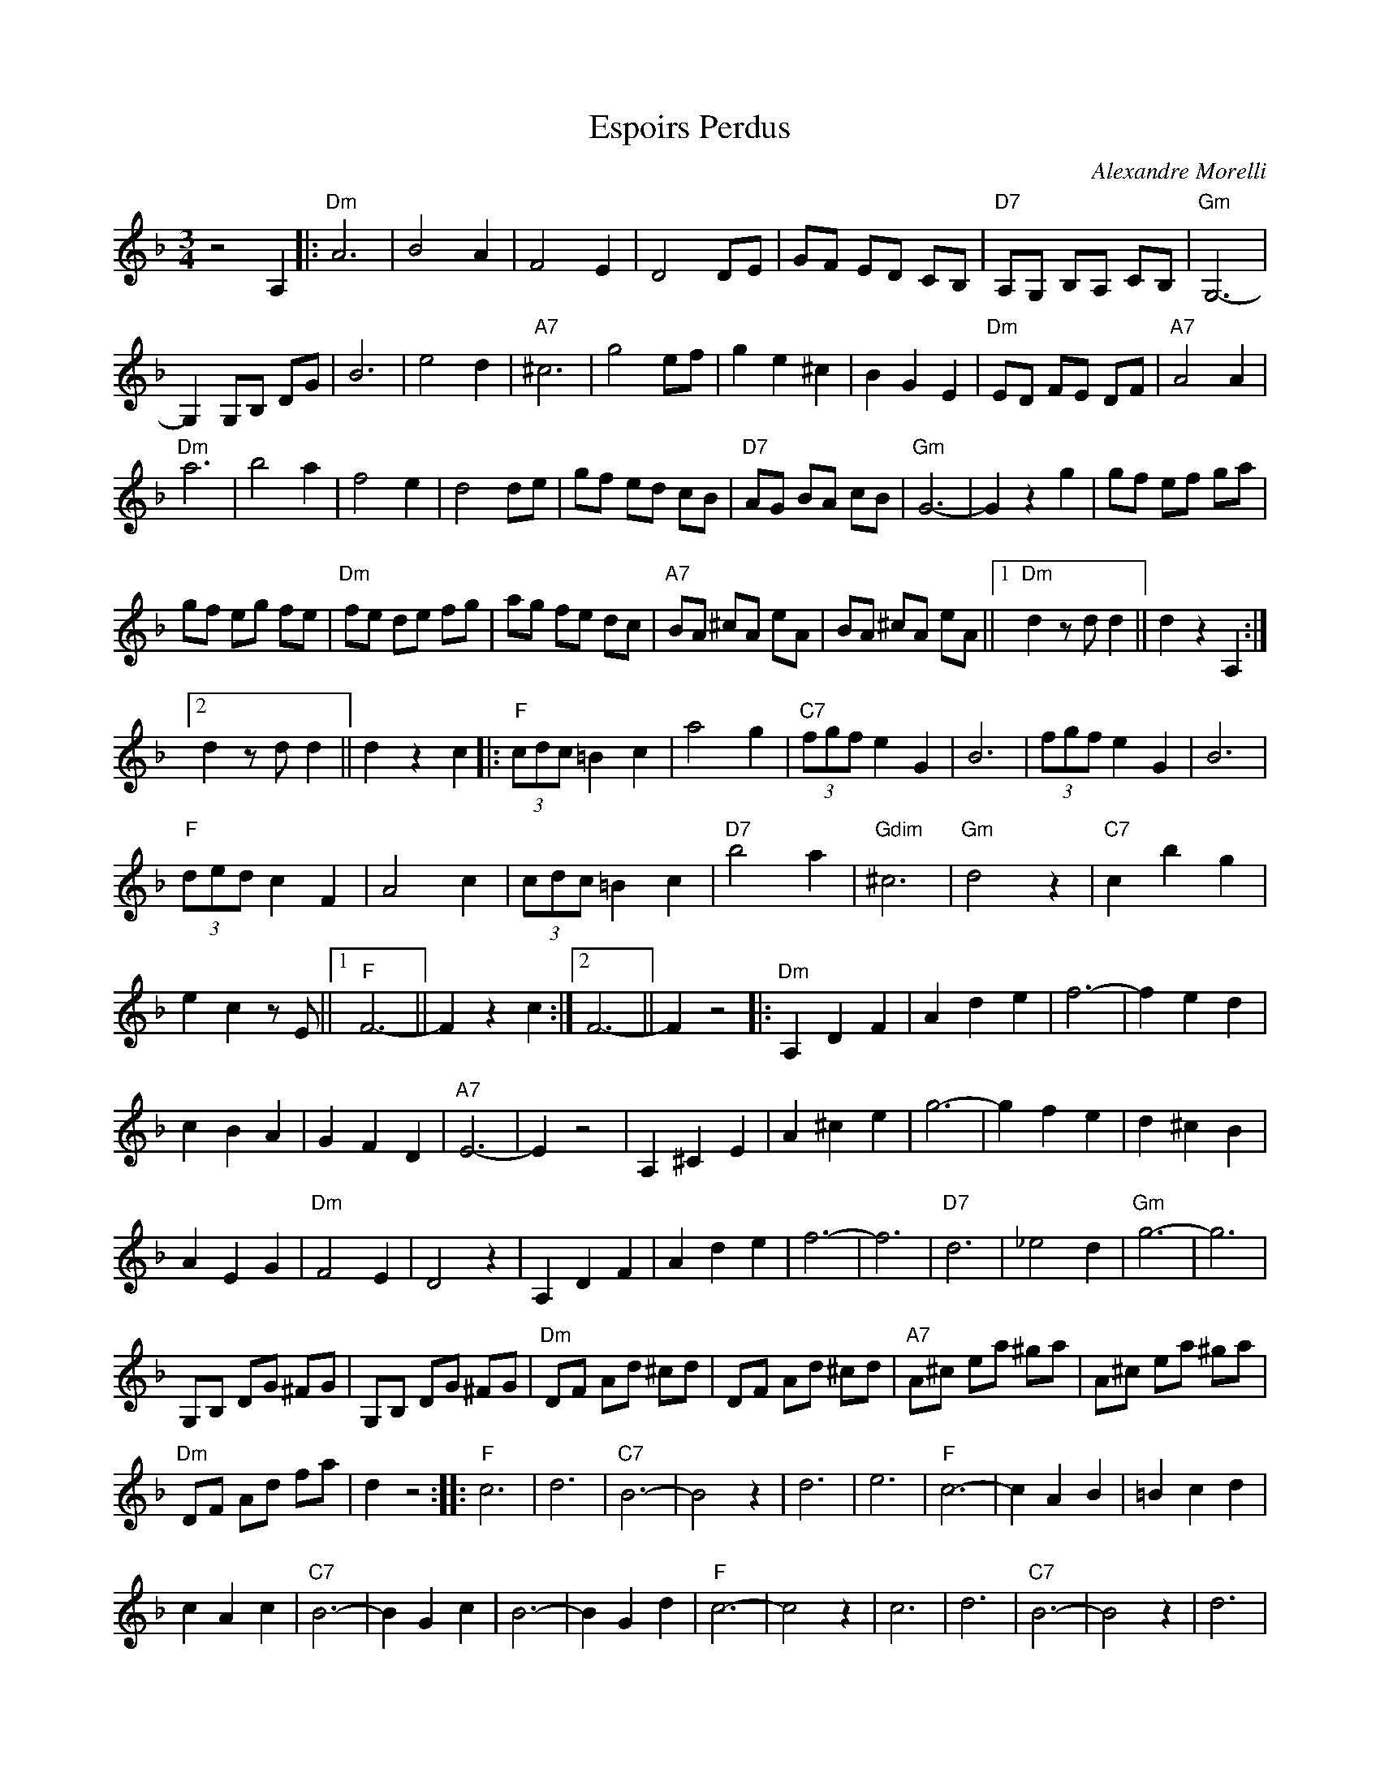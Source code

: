 X:1
T:Espoirs Perdus
C:Alexandre Morelli
Z:All Rights Reserved
L:1/8
M:3/4
K:F
V:1 treble 
%%MIDI program 21
%%MIDI control 7 100
%%MIDI control 10 64
V:1
 z4 A,2 |:"Dm" A6 | B4 A2 | F4 E2 | D4 DE | GF ED CB, |"D7" A,G, B,A, CB, |"Gm" G,6- | %8
 G,2 G,B, DG | B6 | e4 d2 |"A7" ^c6 | g4 ef | g2 e2 ^c2 | B2 G2 E2 |"Dm" ED FE DF |"A7" A4 A2 | %17
"Dm" a6 | b4 a2 | f4 e2 | d4 de | gf ed cB |"D7" AG BA cB |"Gm" G6- | G2 z2 g2 | gf ef ga | %26
 gf eg fe |"Dm" fe de fg | ag fe dc |"A7" BA ^cA eA | BA ^cA eA ||1"Dm" d2 z d d2 || d2 z2 A,2 :|2 %33
 d2 z d d2 || d2 z2 c2 |:"F" (3cdc =B2 c2 | a4 g2 |"C7" (3fgf e2 G2 | B6 | (3fgf e2 G2 | B6 | %41
"F" (3ded c2 F2 | A4 c2 | (3cdc =B2 c2 |"D7" b4 a2 |"Gdim" ^c6 |"Gm" d4 z2 |"C7" c2 b2 g2 | %48
 e2 c2 z E ||1"F" F6- || F2 z2 c2 :|2 F6- || F2 z4 |:"Dm" A,2 D2 F2 | A2 d2 e2 | f6- | f2 e2 d2 | %57
 c2 B2 A2 | G2 F2 D2 |"A7" E6- | E2 z4 | A,2 ^C2 E2 | A2 ^c2 e2 | g6- | g2 f2 e2 | d2 ^c2 B2 | %66
 A2 E2 G2 |"Dm" F4 E2 | D4 z2 | A,2 D2 F2 | A2 d2 e2 | f6- | f6 |"D7" d6 | _e4 d2 |"Gm" g6- | g6 | %77
 G,B, DG ^FG | G,B, DG ^FG |"Dm" DF Ad ^cd | DF Ad ^cd |"A7" A^c ea ^ga | A^c ea ^ga | %83
"Dm" DF Ad fa | d2 z4 ::"F" c6 | d6 |"C7" B6- | B4 z2 | d6 | e6 |"F" c6- | c2 A2 B2 | =B2 c2 d2 | %94
 c2 A2 c2 |"C7" B6- | B2 G2 c2 | B6- | B2 G2 d2 |"F" c6- | c4 z2 | c6 | d6 |"C7" B6- | B4 z2 | d6 | %106
 e6 |"F" c6- | c2 A2 B2 | =B2 c2 d2 | c2 A2 c2 |"C7" B6- | B2 G2 c2 | B6- | B2 G2 E2 ||1"F" F6- || %116
 F2 z2 z2 :|2 F6- || F2 z2 A,2 ||"Dm" A6 | B4 A2 | F4 E2 | D4 DE | GF ED CB, |"D7" A,G, B,A, CB, | %125
"Gm" G,6- | G,2 G,B, DG | B6 | e4 d2 |"A7" ^c6 | g4 ef | g2 e2 ^c2 | B2 G2 E2 |"Dm" ED FE DF | %134
"A7" A4 A2 |"Dm" a6 | b4 a2 | f4 e2 | d4 de | gf ed cB |"D7" AG BA cB |"Gm" G6- | G2 z2 g2 | %143
 gf ef ga | gf eg fe |"Dm" fe de fg | ag fe dc |"A7" BA ^cA eA | BA ^cA eA |"Dm" d2 z d d2 | %150
 d2 z2 z2!fine! |] %151

